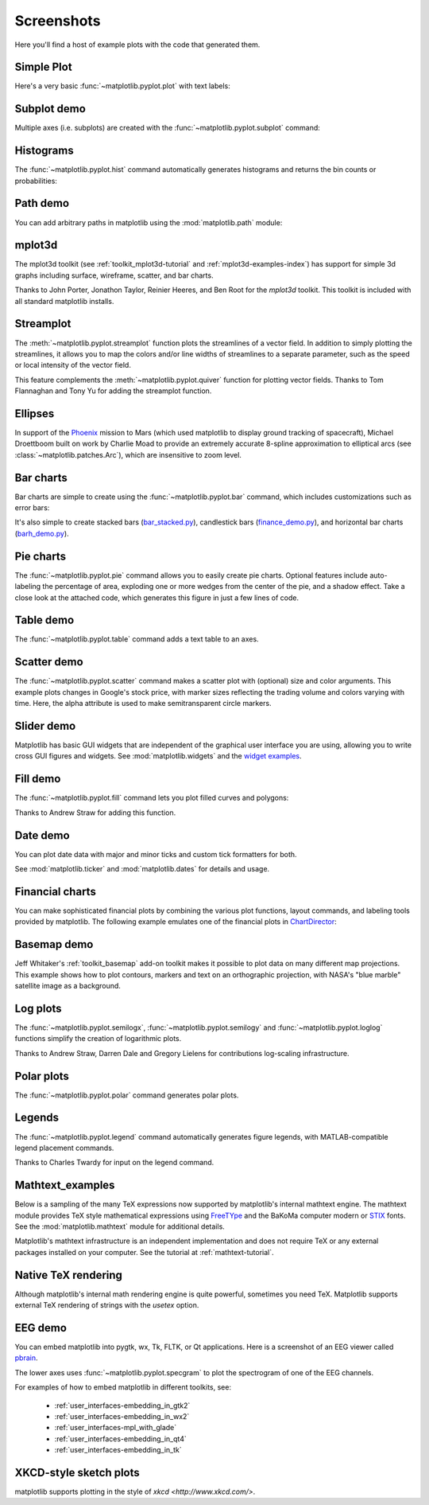 .. _matplotlibscreenshots:

**********************
Screenshots
**********************

Here you'll find a host of example plots with the code that
generated them.

Simple Plot
===========

Here's a very basic :func:`~matplotlib.pyplot.plot` with text labels:

.. plot:: mpl_examples/pylab_examples/simple_plot.py

.. _screenshots_subplot_demo:

Subplot demo
============

Multiple axes (i.e. subplots) are created with the
:func:`~matplotlib.pyplot.subplot` command:

.. plot:: mpl_examples/subplots_axes_and_figures/subplot_demo.py

.. _screenshots_histogram_demo:

Histograms
==========

The :func:`~matplotlib.pyplot.hist` command automatically generates
histograms and returns the bin counts or probabilities:

.. plot:: mpl_examples/statistics/histogram_demo_features.py


.. _screenshots_path_demo:

Path demo
=========

You can add arbitrary paths in matplotlib using the
:mod:`matplotlib.path` module:

.. plot:: mpl_examples/shapes_and_collections/path_patch_demo.py

.. _screenshots_mplot3d_surface:

mplot3d
=========

The mplot3d toolkit (see :ref:`toolkit_mplot3d-tutorial` and
:ref:`mplot3d-examples-index`) has support for simple 3d graphs
including surface, wireframe, scatter, and bar charts.

.. plot:: mpl_examples/mplot3d/surface3d_demo.py

Thanks to John Porter, Jonathon Taylor, Reinier Heeres, and Ben Root for
the `mplot3d` toolkit. This toolkit is included with all standard matplotlib
installs.

.. _screenshots_ellipse_demo:


Streamplot
==========

The :meth:`~matplotlib.pyplot.streamplot` function plots the streamlines of
a vector field. In addition to simply plotting the streamlines, it allows you
to map the colors and/or line widths of streamlines to a separate parameter,
such as the speed or local intensity of the vector field.

.. plot:: mpl_examples/images_contours_and_fields/streamplot_demo_features.py

This feature complements the :meth:`~matplotlib.pyplot.quiver` function for
plotting vector fields. Thanks to Tom Flannaghan and Tony Yu for adding the
streamplot function.


Ellipses
========

In support of the
`Phoenix <http://www.jpl.nasa.gov/news/phoenix/main.php>`_ mission to
Mars (which used matplotlib to display ground tracking of spacecraft),
Michael Droettboom built on work by Charlie Moad to provide an extremely
accurate  8-spline approximation to elliptical arcs (see
:class:`~matplotlib.patches.Arc`), which are insensitive to zoom level.

.. plot:: mpl_examples/pylab_examples/ellipse_demo.py

.. _screenshots_barchart_demo:

Bar charts
==========

Bar charts are simple to create using the :func:`~matplotlib.pyplot.bar`
command, which includes customizations such as error bars:

.. plot:: mpl_examples/pylab_examples/barchart_demo.py

It's also simple to create stacked bars
(`bar_stacked.py <../examples/pylab_examples/bar_stacked.html>`_),
candlestick bars
(`finance_demo.py <../examples/pylab_examples/finance_demo.html>`_),
and horizontal bar charts
(`barh_demo.py <../examples/lines_bars_and_markers/barh_demo.html>`_).

.. _screenshots_pie_demo:


Pie charts
==========

The :func:`~matplotlib.pyplot.pie` command allows you to easily create pie
charts.  Optional features include auto-labeling the percentage of area,
exploding one or more wedges from the center of the pie, and a shadow effect.
Take a close look at the attached code, which generates this figure in just
a few lines of code.

.. plot:: mpl_examples/pie_and_polar_charts/pie_demo_features.py

.. _screenshots_table_demo:

Table demo
==========

The :func:`~matplotlib.pyplot.table` command adds a text table
to an axes.

.. plot:: mpl_examples/pylab_examples/table_demo.py


.. _screenshots_scatter_demo:


Scatter demo
============

The :func:`~matplotlib.pyplot.scatter` command makes a scatter plot
with (optional) size and color arguments. This example plots changes
in Google's stock price, with marker sizes reflecting the
trading volume and colors varying with time. Here, the
alpha attribute is used to make semitransparent circle markers.

.. plot:: mpl_examples/pylab_examples/scatter_demo2.py


.. _screenshots_slider_demo:

Slider demo
===========

Matplotlib has basic GUI widgets that are independent of the graphical
user interface you are using, allowing you to write cross GUI figures
and widgets.  See :mod:`matplotlib.widgets` and the
`widget examples <../examples/widgets/index.html>`_.

.. plot:: mpl_examples/widgets/slider_demo.py


.. _screenshots_fill_demo:

Fill demo
=========

The :func:`~matplotlib.pyplot.fill` command lets you
plot filled curves and polygons:

.. plot:: mpl_examples/lines_bars_and_markers/fill_demo.py

Thanks to Andrew Straw for adding this function.

.. _screenshots_date_demo:

Date demo
=========

You can plot date data with major and minor ticks and custom tick formatters
for both.

.. plot:: mpl_examples/api/date_demo.py

See :mod:`matplotlib.ticker` and :mod:`matplotlib.dates` for details and usage.

.. _screenshots_jdh_demo:

Financial charts
================

You can make sophisticated financial plots by combining the various
plot functions, layout commands, and labeling tools provided by matplotlib.
The following example emulates one of the financial plots in
`ChartDirector <http://www.advsofteng.com/gallery_finance.html>`_:


.. plot:: mpl_examples/pylab_examples/finance_work2.py


.. _screenshots_basemap_demo:

Basemap demo
============

Jeff Whitaker's :ref:`toolkit_basemap` add-on toolkit makes it possible to plot data on many different map projections.  This example shows how to plot contours, markers and text on an orthographic projection, with NASA's "blue marble" satellite image as a background.

.. plot:: pyplots/plotmap.py

.. _screenshots_log_demo:

Log plots
=========

The :func:`~matplotlib.pyplot.semilogx`,
:func:`~matplotlib.pyplot.semilogy` and
:func:`~matplotlib.pyplot.loglog` functions simplify the creation of
logarithmic plots.

.. plot:: mpl_examples/pylab_examples/log_demo.py

Thanks to Andrew Straw, Darren Dale and Gregory Lielens for contributions
log-scaling infrastructure.

.. _screenshots_polar_demo:

Polar plots
===========

The :func:`~matplotlib.pyplot.polar` command generates polar plots.

.. plot:: mpl_examples/pylab_examples/polar_demo.py

.. _screenshots_legend_demo:


Legends
=======

The :func:`~matplotlib.pyplot.legend` command automatically
generates figure legends, with MATLAB-compatible legend placement
commands.

.. plot:: mpl_examples/api/legend_demo.py

Thanks to Charles Twardy for input on the legend command.

.. _screenshots_mathtext_examples_demo:

Mathtext_examples
=================

Below is a sampling of the many TeX expressions now supported by matplotlib's
internal mathtext engine.  The mathtext module provides TeX style mathematical
expressions using `FreeTYpe <http://www.freetype.org/>`_
and the BaKoMa computer modern or `STIX <http://www.stixfonts.org>`_ fonts.
See the :mod:`matplotlib.mathtext` module for additional details.

.. plot:: mpl_examples/pylab_examples/mathtext_examples.py

Matplotlib's mathtext infrastructure is an independent implementation and
does not require TeX or any external packages installed on your computer. See
the tutorial at :ref:`mathtext-tutorial`.


.. _screenshots_tex_demo:

Native TeX rendering
====================

Although matplotlib's internal math rendering engine is quite
powerful, sometimes you need TeX. Matplotlib supports external TeX
rendering of strings with the *usetex* option.

.. plot:: pyplots/tex_demo.py

.. _screenshots_eeg_demo:

EEG demo
=========

You can embed matplotlib into pygtk, wx, Tk, FLTK, or Qt applications.
Here is a screenshot of an EEG viewer called `pbrain
<http://github.com/nipy/pbrain>`__.

.. image:: ../_static/eeg_small.png

The lower axes uses :func:`~matplotlib.pyplot.specgram`
to plot the spectrogram of one of the EEG channels.

For examples of how to embed matplotlib in different toolkits, see:

   * :ref:`user_interfaces-embedding_in_gtk2`
   * :ref:`user_interfaces-embedding_in_wx2`
   * :ref:`user_interfaces-mpl_with_glade`
   * :ref:`user_interfaces-embedding_in_qt4`
   * :ref:`user_interfaces-embedding_in_tk`

XKCD-style sketch plots
=======================

matplotlib supports plotting in the style of `xkcd
<http://www.xkcd.com/>`.

.. plot:: mpl_examples/showcase/xkcd.py
